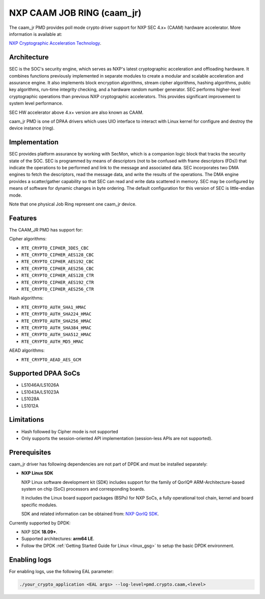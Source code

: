..  SPDX-License-Identifier: BSD-3-Clause
    Copyright 2018 NXP


NXP CAAM JOB RING (caam_jr)
===========================

The caam_jr PMD provides poll mode crypto driver support for NXP SEC 4.x+ (CAAM)
hardware accelerator. More information is available at:

`NXP Cryptographic Acceleration Technology  <https://www.nxp.com/applications/solutions/internet-of-things/secure-things/network-security-technology/cryptographic-acceleration-technology:NETWORK_SECURITY_CRYPTOG>`_.

Architecture
------------

SEC is the SOC's security engine, which serves as NXP's latest cryptographic
acceleration and offloading hardware. It combines functions previously
implemented in separate modules to create a modular and scalable acceleration
and assurance engine. It also implements block encryption algorithms, stream
cipher algorithms, hashing algorithms, public key algorithms, run-time
integrity checking, and a hardware random number generator. SEC performs
higher-level cryptographic operations than previous NXP cryptographic
accelerators. This provides significant improvement to system level performance.

SEC HW accelerator above 4.x+ version are also known as CAAM.

caam_jr PMD is one of DPAA drivers which uses UIO interface to interact with
Linux kernel for configure and destroy the device instance (ring).


Implementation
--------------

SEC provides platform assurance by working with SecMon, which is a companion
logic block that tracks the security state of the SOC. SEC is programmed by
means of descriptors (not to be confused with frame descriptors (FDs)) that
indicate the operations to be performed and link to the message and
associated data. SEC incorporates two DMA engines to fetch the descriptors,
read the message data, and write the results of the operations. The DMA
engine provides a scatter/gather capability so that SEC can read and write
data scattered in memory. SEC may be configured by means of software for
dynamic changes in byte ordering. The default configuration for this version
of SEC is little-endian mode.

Note that one physical Job Ring represent one caam_jr device.

Features
--------

The CAAM_JR PMD has support for:

Cipher algorithms:

* ``RTE_CRYPTO_CIPHER_3DES_CBC``
* ``RTE_CRYPTO_CIPHER_AES128_CBC``
* ``RTE_CRYPTO_CIPHER_AES192_CBC``
* ``RTE_CRYPTO_CIPHER_AES256_CBC``
* ``RTE_CRYPTO_CIPHER_AES128_CTR``
* ``RTE_CRYPTO_CIPHER_AES192_CTR``
* ``RTE_CRYPTO_CIPHER_AES256_CTR``

Hash algorithms:

* ``RTE_CRYPTO_AUTH_SHA1_HMAC``
* ``RTE_CRYPTO_AUTH_SHA224_HMAC``
* ``RTE_CRYPTO_AUTH_SHA256_HMAC``
* ``RTE_CRYPTO_AUTH_SHA384_HMAC``
* ``RTE_CRYPTO_AUTH_SHA512_HMAC``
* ``RTE_CRYPTO_AUTH_MD5_HMAC``

AEAD algorithms:

* ``RTE_CRYPTO_AEAD_AES_GCM``

Supported DPAA SoCs
--------------------

* LS1046A/LS1026A
* LS1043A/LS1023A
* LS1028A
* LS1012A

Limitations
-----------

* Hash followed by Cipher mode is not supported
* Only supports the session-oriented API implementation (session-less APIs are not supported).

Prerequisites
-------------

caam_jr driver has following dependencies are not part of DPDK and must be installed separately:

* **NXP Linux SDK**

  NXP Linux software development kit (SDK) includes support for the family
  of QorIQ® ARM-Architecture-based system on chip (SoC) processors
  and corresponding boards.

  It includes the Linux board support packages (BSPs) for NXP SoCs,
  a fully operational tool chain, kernel and board specific modules.

  SDK and related information can be obtained from:  `NXP QorIQ SDK  <http://www.nxp.com/products/software-and-tools/run-time-software/linux-sdk/linux-sdk-for-qoriq-processors:SDKLINUX>`_.

Currently supported by DPDK:

* NXP SDK **18.09+**.
* Supported architectures:  **arm64 LE**.

* Follow the DPDK :ref:`Getting Started Guide for Linux <linux_gsg>` to setup the basic DPDK environment.


Enabling logs
-------------

For enabling logs, use the following EAL parameter:

.. code-block:: console

   ./your_crypto_application <EAL args> --log-level=pmd.crypto.caam,<level>
